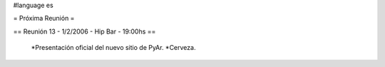 #language es

= Próxima Reunión =

== Reunión 13 - 1/2/2006 - Hip Bar - 19:00hs ==

 *Presentación oficial del nuevo sitio de PyAr.
 *Cerveza.
